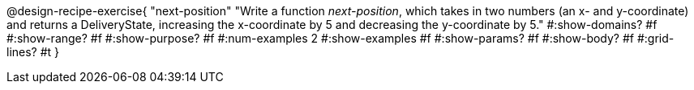@design-recipe-exercise{ 
  "next-position"
    "Write a function _next-position_, which takes in two numbers
    (an x- and y-coordinate) and returns a DeliveryState,
    increasing the x-coordinate by 5 and decreasing the
    y-coordinate by 5."
  #:show-domains? #f
  #:show-range? #f
  #:show-purpose? #f
  #:num-examples 2
  #:show-examples #f
  #:show-params? #f 
  #:show-body? #f 
  #:grid-lines? #t 
  }
